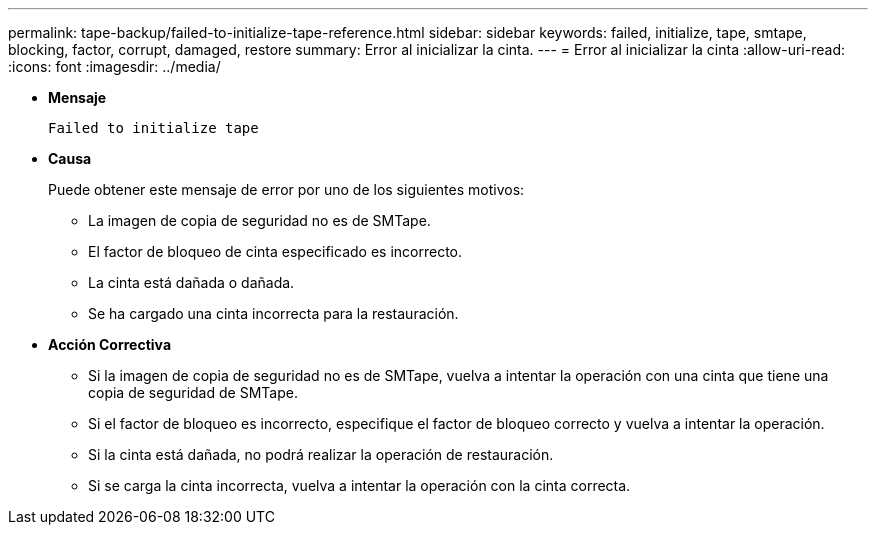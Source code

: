 ---
permalink: tape-backup/failed-to-initialize-tape-reference.html 
sidebar: sidebar 
keywords: failed, initialize, tape, smtape, blocking, factor, corrupt, damaged, restore 
summary: Error al inicializar la cinta. 
---
= Error al inicializar la cinta
:allow-uri-read: 
:icons: font
:imagesdir: ../media/


* *Mensaje*
+
`Failed to initialize tape`

* *Causa*
+
Puede obtener este mensaje de error por uno de los siguientes motivos:

+
** La imagen de copia de seguridad no es de SMTape.
** El factor de bloqueo de cinta especificado es incorrecto.
** La cinta está dañada o dañada.
** Se ha cargado una cinta incorrecta para la restauración.


* *Acción Correctiva*
+
** Si la imagen de copia de seguridad no es de SMTape, vuelva a intentar la operación con una cinta que tiene una copia de seguridad de SMTape.
** Si el factor de bloqueo es incorrecto, especifique el factor de bloqueo correcto y vuelva a intentar la operación.
** Si la cinta está dañada, no podrá realizar la operación de restauración.
** Si se carga la cinta incorrecta, vuelva a intentar la operación con la cinta correcta.



